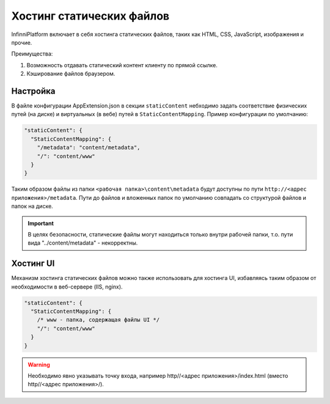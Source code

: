 Хостинг статических файлов
==========================

InfinniPlatform включает в себя хостинга статических файлов, таких как HTML, CSS, JavaScript, изображения и прочие.

Преимущества:

#. Возможность отдавать статический контент клиенту по прямой ссылке.
#. Кэширование файлов браузером.

Настройка
~~~~~~~~~

В файле конфигурации AppExtension.json в секции ``staticContent`` небходимо задать соответствие физических путей (на диске) и виртуальных (в вебе) путей в ``StaticContentMapping``.
Пример конфигурации по умолчанию:

.. code-block:: javascript

  "staticContent": {
    "StaticContentMapping": {
      "/metadata": "content/metadata",
      "/": "content/www"
    }
  }

Таким образом файлы из папки ``<рабочая папка>\content\metadata`` будут доступны по пути ``http://<адрес приложения>/metadata``.
Пути до файлов и вложенных папок по умолчанию совпадать со структурой файлов и папок на диске.

.. important:: В целях безопасности, статические файлы могут находиться только внутри рабочей папки, т.о. пути вида "../content/metadata" - некорректны.

Хостинг UI
~~~~~~~~~~

Механизм хостинга статических файлов можно также использовать для хостинга UI, избавляясь таким образом от необходимости в веб-сервере (IIS, nginx).

.. code-block:: javascript

  "staticContent": {
    "StaticContentMapping": {
      /* www - папка, содержащая файлы UI */
      "/": "content/www"
    }
  }

.. warning:: Необходимо явно указывать точку входа, например http//<адрес приложения>/index.html (вместо http//<адрес приложения>/).
